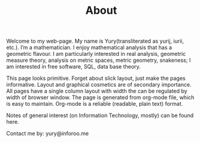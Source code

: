 #+TITLE: About
#+HTML_HEAD: <link rel="stylesheet" type="text/css" href="style.css">

Welcome to my web-page. My name is Yury(transliterated as yurij, iurii, etc.).
I’m a mathematician. I enjoy mathematical analysis that has a geometric flavour. 
I am particularly interested in real analysis, geometric measure theory, analysis on metric spaces, metric geometry, snakeness; 
I am interested in free software, SQL, data base theory.

This page looks primitive. Forget about slick layout, just make the pages informative. 
Layout and graphical cosmetics are of secondary importance. 
All pages have a single column layout with width the can be regulated by width of browser window. 
The page is generated from org-mode file, which is easy to maintain. 
Org-mode is a reliable (readable, plain text) format.   

Notes of general interest (on Information Technology, mostly) can be found here. 

Contact me by: yury@inforoo.me

